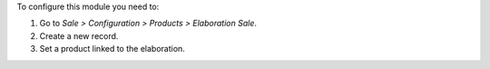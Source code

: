 To configure this module you need to:

#. Go to *Sale > Configuration > Products > Elaboration Sale*.
#. Create a new record.
#. Set a product linked to the elaboration.
